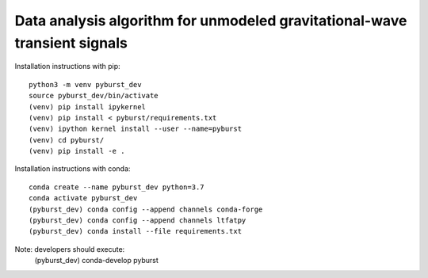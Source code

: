 
Data analysis algorithm for unmodeled gravitational-wave transient signals
**************************************************************************

Installation instructions with pip::

  python3 -m venv pyburst_dev
  source pyburst_dev/bin/activate
  (venv) pip install ipykernel
  (venv) pip install < pyburst/requirements.txt
  (venv) ipython kernel install --user --name=pyburst
  (venv) cd pyburst/
  (venv) pip install -e .
  
Installation instructions with conda::

  conda create --name pyburst_dev python=3.7
  conda activate pyburst_dev
  (pyburst_dev) conda config --append channels conda-forge
  (pyburst_dev) conda config --append channels ltfatpy
  (pyburst_dev) conda install --file requirements.txt
  
Note: developers should execute:
  (pyburst_dev) conda-develop pyburst
